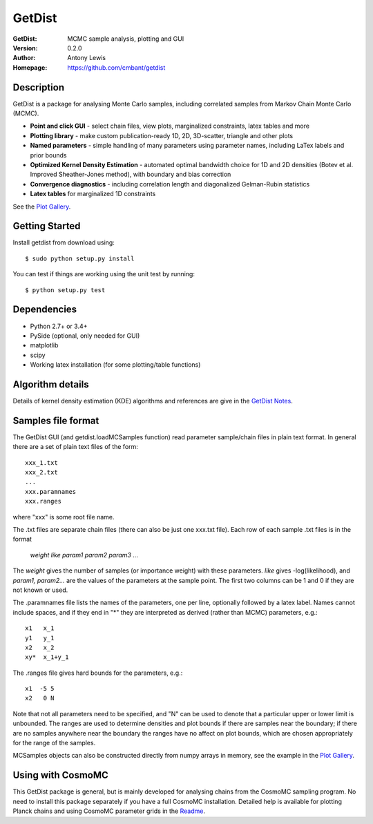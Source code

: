 ===================
GetDist
===================
:GetDist: MCMC sample analysis, plotting and GUI
:Version: 0.2.0
:Author: Antony Lewis
:Homepage: https://github.com/cmbant/getdist

.. image:: https://secure.travis-ci.org/cmbant/getdist.png?branch=master
  :target: https://secure.travis-ci.org/cmbant/getdist

Description
============

GetDist is a package for analysing Monte Carlo samples, including correlated samples
from Markov Chain Monte Carlo (MCMC).

* **Point and click GUI** - select chain files, view plots, marginalized constraints, latex tables and more
* **Plotting library** - make custom publication-ready 1D, 2D, 3D-scatter, triangle and other plots
* **Named parameters** - simple handling of many parameters using parameter names, including LaTex labels and prior bounds
* **Optimized Kernel Density Estimation** - automated optimal bandwidth choice for 1D and 2D densities (Botev et al. Improved Sheather-Jones method), with boundary and bias correction
* **Convergence diagnostics** - including correlation length and diagonalized Gelman-Rubin statistics
* **Latex tables** for marginalized 1D constraints

See the `Plot Gallery <http://htmlpreview.github.io/?https://github.com/cmbant/getdist/blob/master/docs/plot_gallery.html>`_.


Getting Started
================
Install getdist from download using::

    $ sudo python setup.py install

You can test if things are working using the unit test by running::

    $ python setup.py test


Dependencies
=============
* Python 2.7+ or 3.4+
* PySide (optional, only needed for GUI)
* matplotlib
* scipy
* Working latex installation (for some plotting/table functions)


Algorithm details
==================

Details of kernel density estimation (KDE) algorithms and references are give in the
`GetDist Notes <http://cosmologist.info/notes/GetDist.pdf>`_.

Samples file format
===================

The GetDist GUI (and getdist.loadMCSamples function) read parameter sample/chain files in plain text format.
In general there are a set of plain text files of the form::
  
  xxx_1.txt
  xxx_2.txt
  ...
  xxx.paramnames
  xxx.ranges

where "xxx" is some root file name.

The .txt files are separate chain files (there can also be just one xxx.txt file). Each row of each sample .txt files is in the format

    *weight like param1 param2 param3* ...

The *weight* gives the number of samples (or importance weight) with these parameters. *like* gives -log(likelihood), and *param1, param2...* are the values of the parameters at the sample point. The first two columns can be 1 and 0 if they are not known or used.

The .paramnames file lists the names of the parameters, one per line, optionally followed by a latex label. Names cannot include spaces, and if they end in "*" they are interpreted as derived (rather than MCMC) parameters, e.g.::

 x1   x_1
 y1   y_1
 x2   x_2
 xy*  x_1+y_1

The .ranges file gives hard bounds for the parameters, e.g.::

 x1  -5 5
 x2   0 N

Note that not all parameters need to be specified, and "N" can be used to denote that a particular upper or lower limit is unbounded. The ranges are used to determine densities and plot bounds if there are samples near the boundary; if there are no samples anywhere near the boundary the ranges have no affect on plot bounds, which are chosen appropriately for the range of the samples.

MCSamples objects can also be constructed directly from numpy arrays in memory, see the example in the `Plot Gallery <http://htmlpreview.github.io/?https://github.com/cmbant/getdist/blob/master/docs/plot_gallery.html>`_.

Using with CosmoMC
===================

This GetDist package is general, but is mainly developed for analysing chains from the CosmoMC sampling program.
No need to install this package separately if you have a full CosmoMC installation.
Detailed help is available for plotting Planck chains
and using CosmoMC parameter grids in the `Readme <http://cosmologist.info/cosmomc/readme_python.html>`_.
